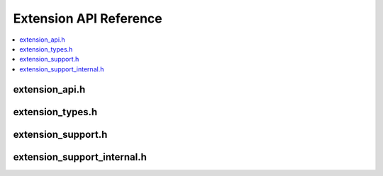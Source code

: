 Extension API Reference
=======================

.. contents::
   :local:

.. _extension_api_h:

extension_api.h
---------------

.. doxygenfile:: extension_api.h

.. _extension_types_h:

extension_types.h
-----------------

.. doxygenfile:: extension_types.h

.. _extension_support_h:

extension_support.h
-------------------

.. doxygenfile:: extension_support.h

.. _extension_support_internal_h:

extension_support_internal.h
----------------------------

.. doxygenfile:: extension_support_internal.h
